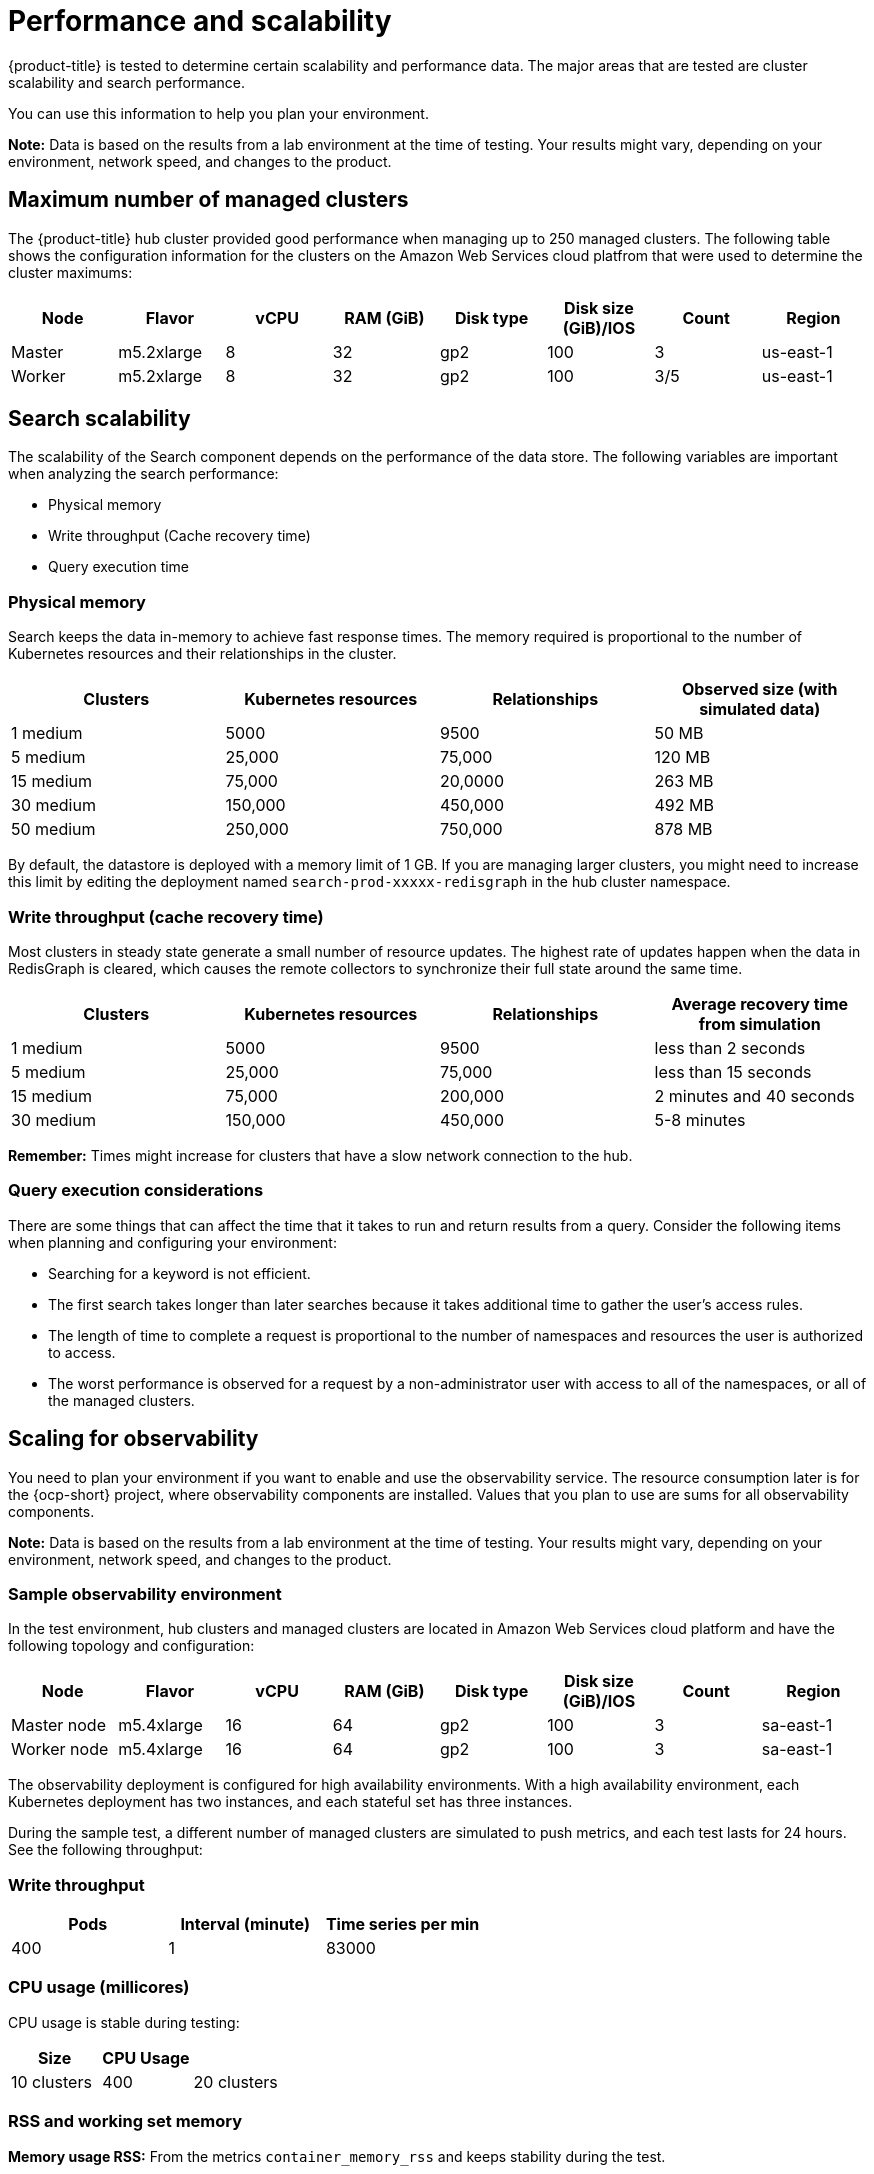[#performance-and-scalability]
= Performance and scalability

{product-title} is tested to determine certain scalability and performance data.
The major areas that are tested are cluster scalability and search performance.

You can use this information to help you plan your environment.

*Note:* Data is based on the results from a lab environment at the time of testing.
Your results might vary, depending on your environment, network speed, and changes to the product.

[#maximum-number-of-managed-clusters]
== Maximum number of managed clusters

The {product-title} hub cluster provided good performance when managing up to 250 managed clusters.
The following table shows the configuration information for the clusters on the Amazon Web Services cloud platfrom that were used to determine the cluster maximums:

|===
| Node | Flavor | vCPU | RAM (GiB) | Disk type | Disk size (GiB)/IOS | Count | Region

| Master
| m5.2xlarge
| 8
| 32
| gp2
| 100
| 3
| us-east-1

| Worker
| m5.2xlarge
| 8
| 32
| gp2
| 100
| 3/5
| us-east-1
|===

[#search-scalability]
== Search scalability

The scalability of the Search component depends on the performance of the data store.
The following variables are important when analyzing the search performance:

* Physical memory
* Write throughput (Cache recovery time)
* Query execution time

[#physical-memory]
=== Physical memory

Search keeps the data in-memory to achieve fast response times.
The memory required is proportional to the number of Kubernetes resources and their relationships in the cluster.

|===
| Clusters | Kubernetes resources | Relationships | Observed size (with simulated data)

| 1 medium
| 5000
| 9500
| 50 MB

| 5 medium
| 25,000
| 75,000
| 120 MB

| 15 medium
| 75,000
| 20,0000
| 263 MB

| 30 medium
| 150,000
| 450,000
| 492 MB

| 50 medium
| 250,000
| 750,000
| 878 MB
|===

By default, the datastore is deployed with a memory limit of 1 GB.
If you are managing larger clusters, you might need to increase this limit by editing the deployment named `search-prod-xxxxx-redisgraph` in the hub cluster namespace.

[#write-throughput-cache-recovery-time]
=== Write throughput (cache recovery time)

Most clusters in steady state generate a small number of resource updates.
The highest rate of updates happen when the data in RedisGraph is cleared, which causes the remote collectors to synchronize their full state around the same time.

|===
| Clusters | Kubernetes resources | Relationships | Average recovery time from simulation

| 1 medium
| 5000
| 9500
| less than 2 seconds

| 5 medium
| 25,000
| 75,000
| less than 15 seconds

| 15 medium
| 75,000
| 200,000
| 2 minutes and 40 seconds

| 30 medium
| 150,000
| 450,000
| 5-8 minutes
|===

*Remember:* Times might increase for clusters that have a slow network connection to the hub.

[#query-execution-considerations]
=== Query execution considerations

There are some things that can affect the time that it takes to run and return results from a query.
Consider the following items when planning and configuring your environment:

* Searching for a keyword is not efficient.
* The first search takes longer than later searches because it takes additional time to gather the user's access rules.
* The length of time to complete a request is proportional to the number of namespaces and resources the user is authorized to access.
* The worst performance is observed for a request by a non-administrator user with access to all of the namespaces, or all of the managed clusters.

[scaling-for-observability]
== Scaling for observability

You need to plan your environment if you want to enable and use the observability service. The resource consumption later is for the {ocp-short} project, where observability components are installed. Values that you plan to use are sums for all observability components.

*Note:* Data is based on the results from a lab environment at the time of testing. Your results might vary, depending on your environment, network speed, and changes to the product.

[#sample-observability-environment]
=== Sample observability environment

In the test environment, hub clusters and managed clusters are located in Amazon Web Services cloud platform and have the following topology and configuration:

|===
| Node | Flavor | vCPU | RAM (GiB) | Disk type | Disk size (GiB)/IOS | Count | Region

| Master node
| m5.4xlarge
| 16
| 64 
| gp2
| 100 
| 3
| sa-east-1

| Worker node
| m5.4xlarge
| 16
| 64 
| gp2
| 100
| 3
| sa-east-1
|===

The observability deployment is configured for high availability environments. With a high availability environment, each Kubernetes deployment has two instances, and each stateful set has three instances.

During the sample test, a different number of managed clusters are simulated to push metrics, and each test lasts for 24 hours. See the following throughput:

[#write-throughput]
=== Write throughput 

|===
| Pods| Interval (minute)| Time series per min

| 400
| 1
| 83000
|===

[#cpu-usage]
=== CPU usage (millicores)

CPU usage is stable during testing:

|===
| Size| CPU Usage| 

| 10 clusters 
| 400
| 20 clusters 
| 800
|===

[#RSS-memory]
=== RSS and working set memory

*Memory usage RSS:* From the metrics `container_memory_rss` and keeps stability during the test. 

*Memory usage working set:* From the metrics `container_memory_working_set_bytes`, increases along with the test. 

The following results are from a 24-hour test:

|===
| Size| Memory usage RSS| Memory usage working set

| 10 clusters
| 9.84 
| 4.83

| 20 clusters
| 13.10
| 8.76
|===

[#persistent-volume-thanos]

=== Persistent volume for `thanos-receive` component

*Important:* Metrics are stored in `thanos-receive` until retention time (four days) is reached. Other components do not require as much volume as `thanos-receive` components.
 
Disk usage increases along with the test. Data represents disk usage after one day, so the final disk usage is mulitplied by four. 

See the following disk usage:

|===
| Size| Disk usage (GiB)

| 10 clusters
| 2

| 20 clusters
| 3
|===


[network-transfer]
=== Network transfer

During tests, network transfer provides stability. See the sizes and network transfer values:

|===
|Size | Inbound network transfer | Outbound metwork transfer

| 10 clusters
| 6.55 MBs per second
| 5.80 MBs per second

| 20 clusters
| 13.08 MBs per second
| 10.9 MBs per second
|===

[s3-storage]
=== S3 storage

Total usage in S3 (Amazon Simple Storage Service) increases. The metrics data is stored in S3 until default rentation time (five days) is reached. See the following disk usages:

|===
| Size| Disk usage (GiB)

| 10 clusters
| 16.2

| 20 clusters
| 23.8
|===

